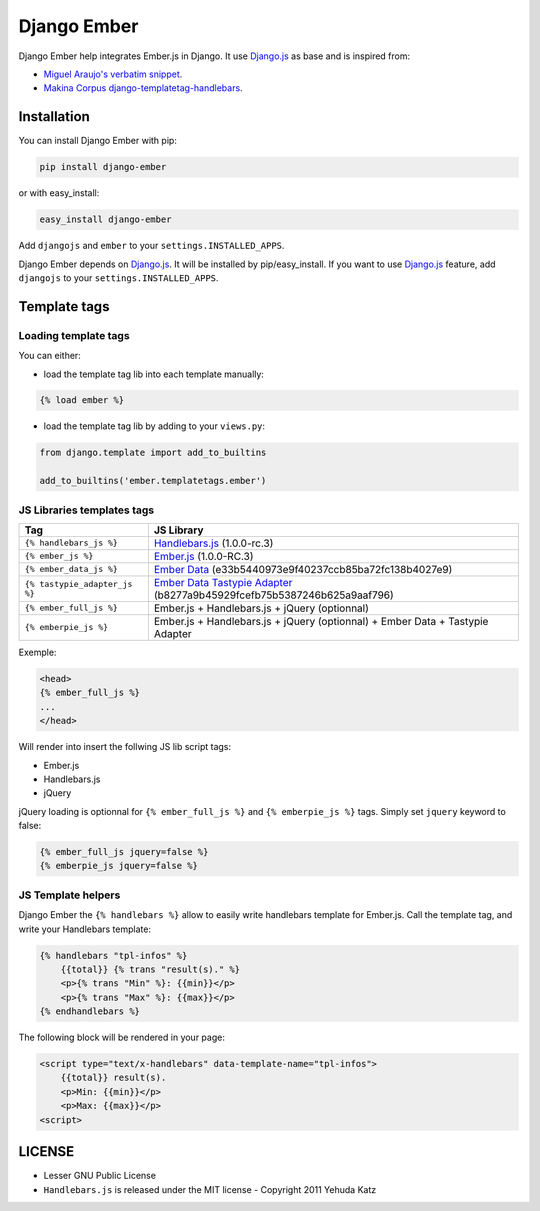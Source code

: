 Django Ember
============

.. image:: https://secure.travis-ci.org/noirbizarre/django-ember.png
   :target: http://travis-ci.org/noirbizarre/django-ember

Django Ember help integrates Ember.js in Django.
It use `Django.js`_ as base and is inspired from:

- `Miguel Araujo's verbatim snippet <https://gist.github.com/893408>`_.
- `Makina Corpus django-templatetag-handlebars <https://github.com/makinacorpus/django-templatetag-handlebars>`_.

Installation
------------

You can install Django Ember with pip:

.. code-block:: bash

    pip install django-ember

or with easy_install:

.. code-block:: bash

    easy_install django-ember


Add ``djangojs`` and ``ember`` to your ``settings.INSTALLED_APPS``.

Django Ember depends on `Django.js`_. It will be installed by pip/easy_install.
If you want to use `Django.js`_ feature, add ``djangojs`` to your ``settings.INSTALLED_APPS``.


Template tags
-------------

Loading template tags
*********************
You can either:

- load the template tag lib into each template manually:

.. code-block:: html+django

    {% load ember %}

- load the template tag lib by adding to your ``views.py``:

.. code-block:: python

    from django.template import add_to_builtins

    add_to_builtins('ember.templatetags.ember')


JS Libraries templates tags
***************************

=============================  ===============================================================================
              Tag                                                 JS Library
=============================  ===============================================================================
``{% handlebars_js %}``        `Handlebars.js`_ (1.0.0-rc.3)
``{% ember_js %}``             `Ember.js`_ (1.0.0-RC.3)
``{% ember_data_js %}``        `Ember Data`_ (e33b5440973e9f40237ccb85ba72fc138b4027e9)
``{% tastypie_adapter_js %}``  `Ember Data Tastypie Adapter`_ (b8277a9b45929fcefb75b5387246b625a9aaf796)
``{% ember_full_js %}``        Ember.js + Handlebars.js + jQuery (optionnal)
``{% emberpie_js %}``          Ember.js + Handlebars.js + jQuery (optionnal) + Ember Data + Tastypie Adapter
=============================  ===============================================================================

Exemple:

.. code-block:: html+django

    <head>
    {% ember_full_js %}
    ...
    </head>

Will render into insert the follwing JS lib script tags:

- Ember.js
- Handlebars.js
- jQuery

jQuery loading is optionnal for ``{% ember_full_js %}`` and ``{% emberpie_js %}`` tags. Simply set ``jquery`` keyword to false:

.. code-block:: html+django

    {% ember_full_js jquery=false %}
    {% emberpie_js jquery=false %}


JS Template helpers
*******************
Django Ember the ``{% handlebars %}`` allow to easily write handlebars template for Ember.js.
Call the template tag, and write your Handlebars template:

.. code-block:: html+django

    {% handlebars "tpl-infos" %}
        {{total}} {% trans "result(s)." %}
        <p>{% trans "Min" %}: {{min}}</p>
        <p>{% trans "Max" %}: {{max}}</p>
    {% endhandlebars %}

The following block will be rendered in your page:

.. code-block:: html+django

    <script type="text/x-handlebars" data-template-name="tpl-infos">
        {{total}} result(s).
        <p>Min: {{min}}</p>
        <p>Max: {{max}}</p>
    <script>



LICENSE
-------

- Lesser GNU Public License
- ``Handlebars.js`` is released under the MIT license - Copyright 2011 Yehuda Katz


.. _`Django.js`: http://pypi.python.org/pypi/django.js
.. _`Handlebars.js`: http://handlebarsjs.com/
.. _`Ember.js`: http://emberjs.com/
.. _`Ember Data`: https://github.com/emberjs/data
.. _`Ember Data Tastypie Adapter`: https://github.com/escalant3/ember-data-tastypie-adapter
